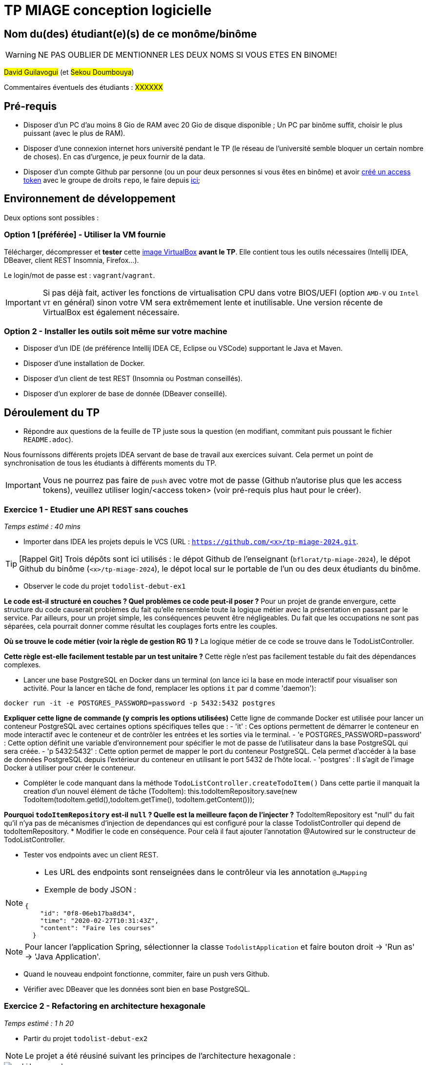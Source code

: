 # TP MIAGE conception logicielle

## Nom du(des) étudiant(e)(s) de ce monôme/binôme 
WARNING: NE PAS OUBLIER DE MENTIONNER LES DEUX NOMS SI VOUS ETES EN BINOME!

#David Guilavogui# (et #Sekou Doumbouya#)

Commentaires éventuels des étudiants : #XXXXXX#

## Pré-requis 

* Disposer d'un PC d'au moins 8 Gio de RAM avec 20 Gio de disque disponible ; Un PC par binôme suffit, choisir le plus puissant (avec le plus de RAM).
* Disposer d'une connexion internet hors université pendant le TP (le réseau de l'université semble bloquer un certain nombre de choses). En cas d'urgence, je peux fournir de la data.
* Disposer d'un compte Github par personne (ou un pour deux personnes si vous êtes en binôme) et avoir https://docs.github.com/en/authentication/keeping-your-account-and-data-secure/creating-a-personal-access-token[créé un access token] avec le groupe de droits `repo`, le faire depuis https://github.com/settings/tokens[ici];

## Environnement de développement

Deux options sont possibles :

### Option 1 [préférée] - Utiliser la VM fournie

Télécharger, décompresser et *tester* cette https://public.florat.net/cours_miage/vm-tp-miage.ova[image VirtualBox] *avant le TP*. Elle contient tous les outils nécessaires (Intellij IDEA, DBeaver, client REST Insomnia, Firefox...).

Le login/mot de passe est : `vagrant`/`vagrant`.

IMPORTANT: Si pas déjà fait, activer les fonctions de virtualisation CPU dans votre BIOS/UEFI (option `AMD-V` ou `Intel VT` en général) sinon votre VM sera extrêmement lente et inutilisable. Une version récente de VirtualBox est également nécessaire.

### Option 2 - Installer les outils soit même sur votre machine

* Disposer d’un IDE (de préférence Intellij IDEA CE, Eclipse ou VSCode) supportant le Java et Maven.
* Disposer d’une installation de Docker.
* Disposer d’un client de test REST (Insomnia ou Postman conseillés).
* Disposer d’un explorer de base de donnée (DBeaver conseillé).

## Déroulement du TP

* Répondre aux questions de la feuille de TP juste sous la question (en modifiant, commitant puis poussant le fichier `README.adoc`).

Nous fournissons différents projets IDEA servant de base de travail aux exercices suivant. Cela permet un point de synchronisation de tous les étudiants à différents moments du TP.

IMPORTANT: Vous ne pourrez pas faire de `push` avec votre mot de passe (Github n'autorise plus que les access tokens), veuillez utiliser login/<access token> (voir pré-requis plus haut pour le créer).

### Exercice 1 - Etudier une API REST sans couches
_Temps estimé : 40 mins_

* Importer dans IDEA les projets depuis le VCS (URL : `https://github.com/<x>/tp-miage-2024.git`.

TIP: [Rappel Git] Trois dépôts sont ici utilisés : le dépot Github de l'enseignant (`bflorat/tp-miage-2024`), le dépot Github du binôme (`<x>/tp-miage-2024`), le dépot local sur le portable de l'un ou des deux étudiants du binôme.

* Observer le code du projet `todolist-debut-ex1`

*Le code est-il structuré en couches ? Quel problèmes ce code peut-il poser ?*
Pour un projet de grande envergure, cette structure du code causerait problèmes du fait qu'elle rensemble toute la logique métier avec la présentation en passant par le service. Par ailleurs, pour un projet simple, les conséquences peuvent être négligeables. Du fait que les occupations ne sont pas séparées, cela pourrait donner comme résultat les couplages forts entre les couples.

*Où se trouve le code métier (voir la règle de gestion RG 1) ?*
La logique métier de ce code se trouve dans le TodoListController.

*Cette règle est-elle facilement testable par un test unitaire ?*
Cette règle n'est pas facilement testable du fait des dépendances complexes.

* Lancer une base PostgreSQL en Docker dans un terminal (on lance ici la base en mode interactif pour visualiser son activité. Pour la lancer en tâche de fond, remplacer les options `it` par `d` comme 'daemon'):
```bash
docker run -it -e POSTGRES_PASSWORD=password -p 5432:5432 postgres
```
*Expliquer cette ligne de commande (y compris les options utilisées)*
Cette ligne de commande Docker est utilisée pour lancer un conteneur PostgreSQL avec certaines options spécifiques telles que :
- 'it' : Ces options permettent de démarrer le conteneur en mode interactif avec le conteneur et de contrôler les entrées et les sorties via le terminal.
- 'e POSTGRES_PASSWORD=password' : Cette option définit une variable d'environnement pour spécifier le mot de passe de l'utilisateur dans la base PostgreSQL qui sera créée.
- 'p 5432:5432' : Cette option permet de mapper le port du conteneur PostgreSQL. Cela permet d'accéder à la base de données PostgreSQL depuis l'extérieur du conteneur en utilisant le port 5432 de l'hôte local.
- 'postgres' : Il s'agit de l'image Docker à utiliser pour créer le conteneur.

* Compléter le code manquant dans la méthode `TodoListController.createTodoItem()`
    Dans cette partie il manquait la creation d'un nouvel élément de tâche (TodoItem):
		this.todoItemRepository.save(new TodoItem(todoItem.getId(),todoItem.getTime(), todoItem.getContent()));

*Pourquoi `todoItemRepository` est-il `null` ? Quelle est la meilleure façon de l'injecter ?*
TodoItemRepository est "null" du fait qu'il n'ya pas de mécanismes d'injection de dependances qui est configuré pour la classe TodolistController qui depend de todoItemRepository.
* Modifier le code en conséquence.
Pour celà il faut ajouter l'annotation @Autowired sur le constructeur de TodoListController.

* Tester vos endpoints avec un client REST.


[NOTE]
====
* Les URL des endpoints sont renseignées dans le contrôleur via les annotation `@...Mapping` 
* Exemple de body JSON : 

```json
{
    "id": "0f8-06eb17ba8d34",
    "time": "2020-02-27T10:31:43Z",
    "content": "Faire les courses"
  }
```
====

NOTE: Pour lancer l'application Spring, sélectionner la classe `TodolistApplication` et faire bouton droit -> 'Run as' -> 'Java Application'.

* Quand le nouveau endpoint fonctionne, commiter, faire un push vers Github.

* Vérifier avec DBeaver que les données sont bien en base PostgreSQL.

### Exercice 2 - Refactoring en architecture hexagonale
_Temps estimé : 1 h 20_

* Partir du projet `todolist-debut-ex2`

NOTE: Le projet a été réusiné suivant les principes de l'architecture hexagonale : 

image::images/archi_hexagonale.png[]
Source : http://leanpub.com/get-your-hands-dirty-on-clean-architecture[Tom Hombergs]

* Nous avons découpé le coeur en deux couches : 
  - la couche `application` qui contient tous les contrats : ports (interfaces) et les implémentations des ports d'entrée (ou "use case") et qui servent à orchestrer les entités.
  - la couche `domain` qui contient les entités (au sens DDD, pas au sens JPA). En général des classes complexes (méthodes riches, relations entre les entités)

*Rappeler en quelques lignes les grands principes de l'architecture hexagonale.*

L'architecture hexagonale, également connue sous le nom de Clean Architecture, est une approche de conception logicielle qui vise à séparer les préoccupations de manière claire et à rendre le code plus modulaire, évolutif et testable. Voici quelques-uns de ses grands principes :

Séparation des préoccupations : L'architecture hexagonale divise le système en différentes couches, notamment les couches d'application, de domaine et d'infrastructure. Chaque couche a sa propre responsabilité et dépend uniquement des couches intérieures.

Cœur du système : Le cœur du système est le domaine métier, représenté par la couche de domaine. Il contient les entités métier ainsi que la logique métier.

Ports et adaptateurs : Les ports sont des interfaces définissant les interactions avec le système. Les adaptateurs sont des implémentations concrètes de ces ports qui permettent au système de communiquer avec l'extérieur, comme les interfaces utilisateur, les bases de données, etc.

Dépendances externes : Les dépendances externes sont encapsulées derrière des interfaces, ce qui permet de les substituer facilement pour les tests unitaires et de rendre le système indépendant des détails de l'implémentation.

Compléter ce code avec une fonctionnalité de création de `TodoItem`  persisté en base et appelé depuis un endpoint REST `POST /todos` qui :

* prend un `TodoItem` au format JSON dans le body (voir exemple de contenu plus haut);
* renvoie un code `201` en cas de succès. 

La fonctionnalité à implémenter est contractualisée par le port d'entrée `AddTodoItem`.

### Exercice 3 - Ecriture de tests
_Temps estimé : 20 mins_

* Rester sur le même code que l'exercice 2

* Implémenter (en junit) des TU portant sur la règle de gestion qui consiste à afficher `[LATE!]` dans la description d'un item en retard de plus de 24h.

*Quels types de tests devra-t-on écrire pour les adaptateurs ?* Pour les adaptateurs, il faudra penser à ecrire des Tests d'intégration, Tests de validation des requêtes,Tests de validation des réponses pour que l'adaptateur puisse fonctionner correctement.
Tests de performance, Tests de sécurité, Tests de gestion des erreurs

*S'il vous reste du temps, écrire quelques-uns de ces types de test.*

[TIP]
=====
- Pour tester l'adapter REST, utiliser l'annotation `@WebMvcTest(controllers = TodoListController.class)`
- Voir cette https://spring.io/guides/gs/testing-web/[documentation]
=====


